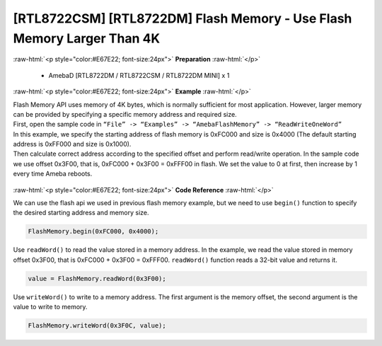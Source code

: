 ##########################################################################
[RTL8722CSM] [RTL8722DM] Flash Memory - Use Flash Memory Larger Than 4K
##########################################################################

.. role:: raw-html(raw)
   :format: html

:raw-html:`<p style="color:#E67E22; font-size:24px">`
**Preparation**
:raw-html:`</p>`

   -  AmebaD [RTL8722DM / RTL8722CSM / RTL8722DM MINI] x 1

:raw-html:`<p style="color:#E67E22; font-size:24px">`
**Example**
:raw-html:`</p>`

| Flash Memory API uses memory of 4K bytes, which is normally sufficient
  for most application. However, larger memory can be provided by
  specifying a specific memory address and required size.

| First, open the sample code in ``“File” -> “Examples” ->
  “AmebaFlashMemory” -> “ReadWriteOneWord”``

| In this example, we specify the starting address of flash memory is
  0xFC000 and size is 0x4000 (The default starting address is 0xFF000
  and size is 0x1000).
| Then calculate correct address according to the specified offset and
  perform read/write operation. In the sample code we use offset 0x3F00,
  that is, 0xFC000 + 0x3F00 = 0xFFF00 in flash. We set the value to 0 at
  first, then increase by 1 every time Ameba reboots.
  
  |1|

:raw-html:`<p style="color:#E67E22; font-size:24px">`
**Code Reference**
:raw-html:`</p>`

We can use the flash api we used in previous flash memory example, but
we need to use ``begin()`` function to specify the desired starting address
and memory size.

.. code-block:: C

  FlashMemory.begin(0xFC000, 0x4000);

Use ``readWord()`` to read the value stored in a memory address. In the
example, we read the value stored in memory offset 0x3F00, that is
0xFC000 + 0x3F00 = 0xFFF00. ``readWord()`` function reads a 32-bit value and
returns it.

.. code-block:: C

  value = FlashMemory.readWord(0x3F00);

Use ``writeWord()`` to write to a memory address. The first argument is the
memory offset, the second argument is the value to write to memory.

.. code-block:: C

  FlashMemory.writeWord(0x3F0C, value);

.. |1| image:: ../../media/[RTL8722CSM]_[RTL8722DM]_Flash_Memory_Use_Flash_Memory_Larger_Than_4K/image1.png
   :width: 677
   :height: 591
   :scale: 100 %